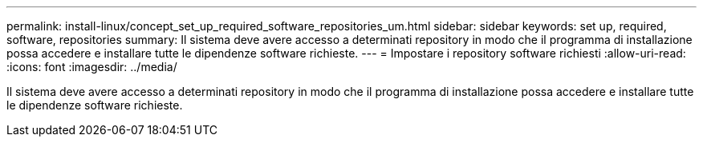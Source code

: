 ---
permalink: install-linux/concept_set_up_required_software_repositories_um.html 
sidebar: sidebar 
keywords: set up, required, software, repositories 
summary: Il sistema deve avere accesso a determinati repository in modo che il programma di installazione possa accedere e installare tutte le dipendenze software richieste. 
---
= Impostare i repository software richiesti
:allow-uri-read: 
:icons: font
:imagesdir: ../media/


[role="lead"]
Il sistema deve avere accesso a determinati repository in modo che il programma di installazione possa accedere e installare tutte le dipendenze software richieste.
